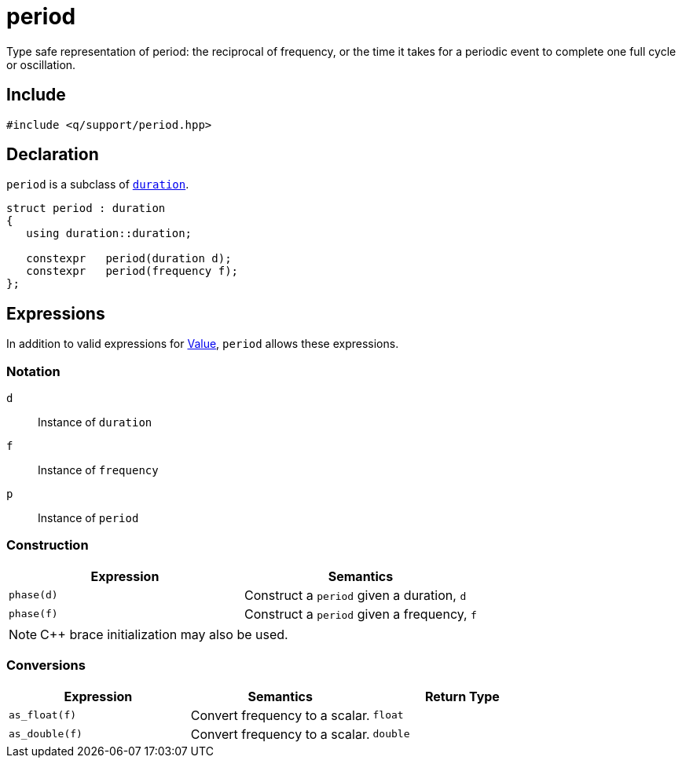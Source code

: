= period

Type safe representation of period: the reciprocal of frequency, or the time it takes for a periodic event to complete one full cycle or oscillation.

== Include

```c++
#include <q/support/period.hpp>
```

== Declaration

`period` is a subclass of xref:reference/units/duration.adoc#value[`duration`].

```c++
struct period : duration
{
   using duration::duration;

   constexpr   period(duration d);
   constexpr   period(frequency f);
};
```

:Value:  xref:reference/units.adoc#value[Value]

== Expressions

In addition to valid expressions for {Value}, `period` allows these expressions.

=== Notation

`d`   :: Instance of `duration`
`f`   :: Instance of `frequency`
`p`   :: Instance of `period`

=== Construction

[cols="1,1"]
|===
| Expression   | Semantics

| `phase(d)`   | Construct a `period` given a duration, `d`
| `phase(f)`   | Construct a `period` given a frequency, `f`

|===

NOTE: C++ brace initialization may also be used.

=== Conversions

[cols="1,1,1"]
|===
| Expression      | Semantics                         | Return Type

| `as_float(f)`   | Convert frequency to a scalar.    | `float`
| `as_double(f)`  | Convert frequency to a scalar.    | `double`

|===
